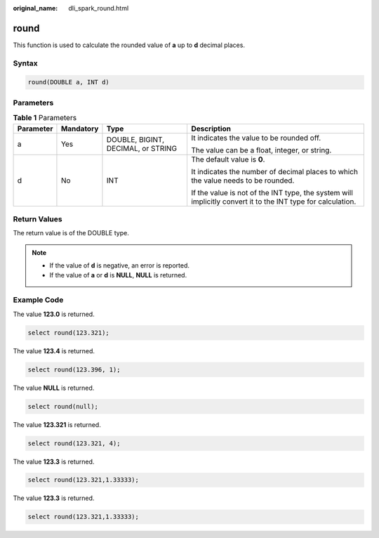 :original_name: dli_spark_round.html

.. _dli_spark_round:

round
=====

This function is used to calculate the rounded value of **a** up to **d** decimal places.

Syntax
------

.. code-block::

   round(DOUBLE a, INT d)

Parameters
----------

.. table:: **Table 1** Parameters

   +-----------------+-----------------+------------------------------------+-------------------------------------------------------------------------------------------------------------+
   | Parameter       | Mandatory       | Type                               | Description                                                                                                 |
   +=================+=================+====================================+=============================================================================================================+
   | a               | Yes             | DOUBLE, BIGINT, DECIMAL, or STRING | It indicates the value to be rounded off.                                                                   |
   |                 |                 |                                    |                                                                                                             |
   |                 |                 |                                    | The value can be a float, integer, or string.                                                               |
   +-----------------+-----------------+------------------------------------+-------------------------------------------------------------------------------------------------------------+
   | d               | No              | INT                                | The default value is **0**.                                                                                 |
   |                 |                 |                                    |                                                                                                             |
   |                 |                 |                                    | It indicates the number of decimal places to which the value needs to be rounded.                           |
   |                 |                 |                                    |                                                                                                             |
   |                 |                 |                                    | If the value is not of the INT type, the system will implicitly convert it to the INT type for calculation. |
   +-----------------+-----------------+------------------------------------+-------------------------------------------------------------------------------------------------------------+

Return Values
-------------

The return value is of the DOUBLE type.

.. note::

   -  If the value of **d** is negative, an error is reported.
   -  If the value of **a** or **d** is **NULL**, **NULL** is returned.

Example Code
------------

The value **123.0** is returned.

.. code-block::

   select round(123.321);

The value **123.4** is returned.

.. code-block::

   select round(123.396, 1);

The value **NULL** is returned.

.. code-block::

   select round(null);

The value **123.321** is returned.

.. code-block::

   select round(123.321, 4);

The value **123.3** is returned.

.. code-block::

   select round(123.321,1.33333);

The value **123.3** is returned.

.. code-block::

   select round(123.321,1.33333);
